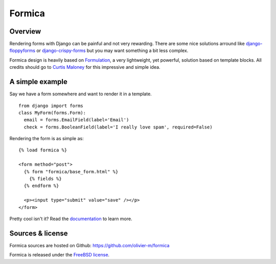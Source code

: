 =======
Formica
=======

Overview
========

Rendering forms with Django can be painful and not very rewarding. There are some nice solutions
arround like `django-floppyforms <http://django-floppyforms.readthedocs.org/en/latest/>`_ or
`django-crispy-forms <https://github.com/maraujop/django-crispy-forms>`_ but you may want
something a bit less complex.

Formica design is heavily based on `Formulation <https://github.com/funkybob/formulation/>`_, a very
lightweight, yet powerful, solution based on template blocks. All credits should go to
`Curtis Maloney <https://github.com/funkybob>`_ for this impressive and simple idea.

A simple example
================

Say we have a form somewhere and want to render it in a template.

::

  from django import forms
  class MyForm(forms.Form):
    email = forms.EmailField(label='Email')
    check = forms.BooleanField(label='I really love spam', required=False)

Rendering the form is as simple as::

  {% load formica %}

  <form method="post">
    {% form "formica/base_form.html" %}
      {% fields %}
    {% endform %}

    <p><input type="submit" value="save" /></p>
  </form>

Pretty cool isn't it?
Read the `documentation <http://pythonhosted.org/formica>`_ to learn more.

Sources & license
=================

Formica sources are hosted on Github:
https://github.com/olivier-m/formica

Formica is released under the
`FreeBSD license <http://www.freebsd.org/copyright/freebsd-license.html>`_.
